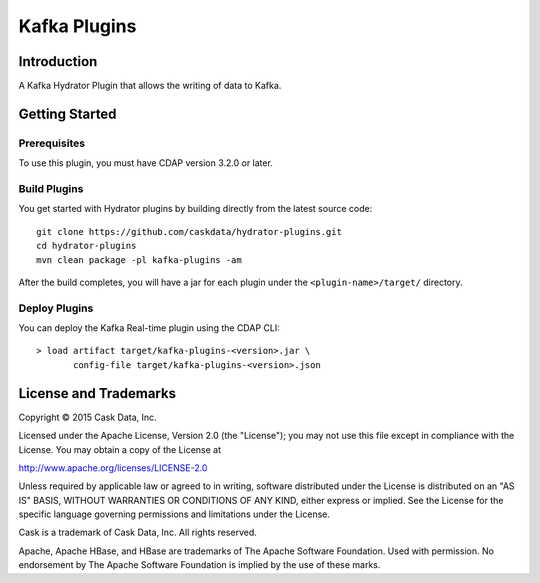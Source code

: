 =============
Kafka Plugins
=============

Introduction
============

A Kafka Hydrator Plugin that allows the writing of data to Kafka.

Getting Started
===============

Prerequisites
-------------

To use this plugin, you must have CDAP version 3.2.0 or later.

Build Plugins
-------------

You get started with Hydrator plugins by building directly from the latest source code::

  git clone https://github.com/caskdata/hydrator-plugins.git
  cd hydrator-plugins
  mvn clean package -pl kafka-plugins -am

After the build completes, you will have a jar for each plugin under the
``<plugin-name>/target/`` directory.

Deploy Plugins
--------------

You can deploy the Kafka Real-time plugin using the CDAP CLI::

  > load artifact target/kafka-plugins-<version>.jar \
         config-file target/kafka-plugins-<version>.json
  
License and Trademarks
======================

Copyright © 2015 Cask Data, Inc.

Licensed under the Apache License, Version 2.0 (the "License"); you may not use this file except
in compliance with the License. You may obtain a copy of the License at

http://www.apache.org/licenses/LICENSE-2.0

Unless required by applicable law or agreed to in writing, software distributed under the
License is distributed on an "AS IS" BASIS, WITHOUT WARRANTIES OR CONDITIONS OF ANY KIND,
either express or implied. See the License for the specific language governing permissions
and limitations under the License.

Cask is a trademark of Cask Data, Inc. All rights reserved.

Apache, Apache HBase, and HBase are trademarks of The Apache Software Foundation. Used with
permission. No endorsement by The Apache Software Foundation is implied by the use of these marks.

